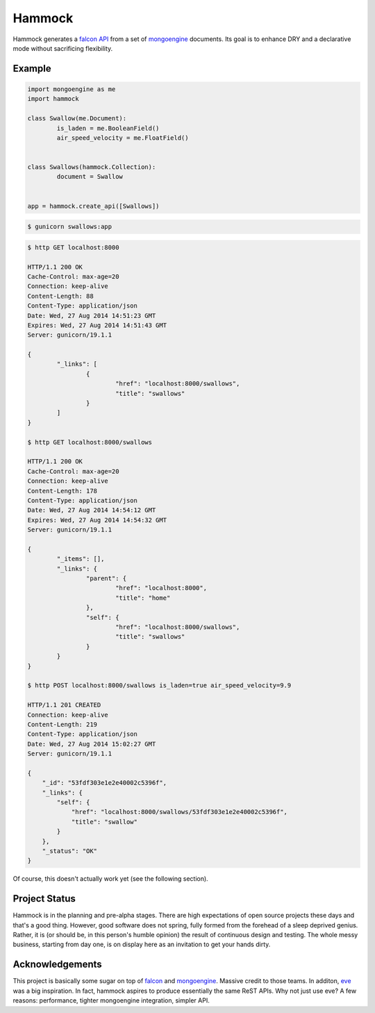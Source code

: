 Hammock
=======

|Build Status| |Coverage Status|

Hammock generates a `falcon API <http://falconframework.org/>`_ from a set of `mongoengine <http://mongoengine.org/>`_ documents. Its goal is to enhance DRY and a declarative mode without sacrificing flexibility.

Example
~~~~~~~

.. code:: python

	import mongoengine as me
	import hammock

	class Swallow(me.Document):
		is_laden = me.BooleanField()
		air_speed_velocity = me.FloatField()


	class Swallows(hammock.Collection):
		document = Swallow


	app = hammock.create_api([Swallows])

.. code:: bash
	
	$ gunicorn swallows:app

.. code:: bash

	$ http GET localhost:8000

	HTTP/1.1 200 OK
	Cache-Control: max-age=20
	Connection: keep-alive
	Content-Length: 88
	Content-Type: application/json
	Date: Wed, 27 Aug 2014 14:51:23 GMT
	Expires: Wed, 27 Aug 2014 14:51:43 GMT
	Server: gunicorn/19.1.1
	
	{
		"_links": [
			{
				"href": "localhost:8000/swallows",
				"title": "swallows"
			}
		]
	}

	$ http GET localhost:8000/swallows

	HTTP/1.1 200 OK
	Cache-Control: max-age=20
	Connection: keep-alive
	Content-Length: 178
	Content-Type: application/json
	Date: Wed, 27 Aug 2014 14:54:12 GMT
	Expires: Wed, 27 Aug 2014 14:54:32 GMT
	Server: gunicorn/19.1.1

	{
		"_items": [],
		"_links": {
			"parent": {
				"href": "localhost:8000",
				"title": "home"
			},
			"self": {
				"href": "localhost:8000/swallows",
				"title": "swallows"
			}
		}
	}

	$ http POST localhost:8000/swallows is_laden=true air_speed_velocity=9.9

	HTTP/1.1 201 CREATED
	Connection: keep-alive
	Content-Length: 219
	Content-Type: application/json
	Date: Wed, 27 Aug 2014 15:02:27 GMT
	Server: gunicorn/19.1.1

	{
	    "_id": "53fdf303e1e2e40002c5396f", 
	    "_links": {
	        "self": {
	            "href": "localhost:8000/swallows/53fdf303e1e2e40002c5396f", 
	            "title": "swallow"
	        }
	    }, 
	    "_status": "OK"
	}


Of course, this doesn't actually work yet (see the following section).

Project Status
~~~~~~~~~~~~~~

Hammock is in the planning and pre-alpha stages. There are high expectations of open source projects these days and that's a good thing. However, good software does not spring, fully formed from the forehead of a sleep deprived genius. Rather, it is (or should be, in this person's humble opinion) the result of continuous design and testing. The whole messy business, starting from day one, is on display here as an invitation to get your hands dirty.

Acknowledgements
~~~~~~~~~~~~~~~~
This project is basically some sugar on top of `falcon <http://falconframework.org/>`_ and `mongoengine <http://mongoengine.org/>`_. Massive credit to those teams. In additon, `eve <http://python-eve.org/>`_ was a big inspiration. In fact, hammock aspires to produce essentially the same ReST APIs. Why not just use eve? A few reasons: performance, tighter mongoengine integration, simpler API.

.. |Build Status| image:: https://travis-ci.org/cooper-software/hammock.svg
   :target: https://travis-ci.org/cooper-software/hammock

.. |Coverage Status| image:: https://img.shields.io/coveralls/cooper-software/hammock.svg
   :target: https://coveralls.io/r/cooper-software/hammock
